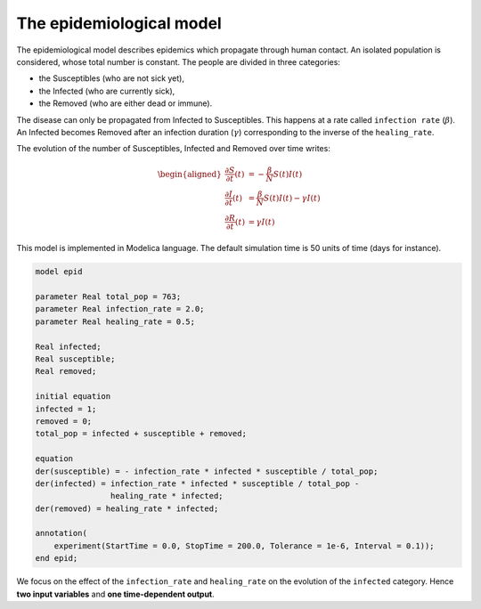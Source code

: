 The epidemiological model
=========================

The epidemiological model describes epidemics which propagate through human contact.
An isolated population is considered, whose total number is constant.
The people are divided in three categories:

* the Susceptibles (who are not sick yet),
* the Infected (who are currently sick),
* the Removed (who are either dead or immune).

The disease can only be propagated from Infected to Susceptibles.
This happens at a rate called ``infection rate`` (:math:`\beta`).
An Infected becomes Removed after an infection duration (:math:`\gamma`) corresponding to the inverse of the ``healing_rate``.

.. image:: ../_static/epid.png
   :height: 300px
   :width: 450px
   :alt: alternate text
   :align: center

The evolution of the number of Susceptibles, Infected and Removed over
time writes:

.. math::

   \begin{aligned}
   \frac{\partial S}{\partial t}(t) &= - \frac{\beta}{N} S(t) I(t) \\
   \frac{\partial I}{\partial t}(t) &= \frac{\beta}{N} S(t) I(t) - \gamma I(t) \\
   \frac{\partial R}{\partial t}(t) &= \gamma I(t)
   \end{aligned}

This model is implemented in Modelica language. The default simulation time is 50 units of time (days for instance).

.. code::

   model epid

   parameter Real total_pop = 763;
   parameter Real infection_rate = 2.0;
   parameter Real healing_rate = 0.5;
   
   Real infected;
   Real susceptible;
   Real removed;
   
   initial equation
   infected = 1;
   removed = 0;
   total_pop = infected + susceptible + removed;
   
   equation
   der(susceptible) = - infection_rate * infected * susceptible / total_pop;
   der(infected) = infection_rate * infected * susceptible / total_pop -
                   healing_rate * infected;
   der(removed) = healing_rate * infected;
   
   annotation(
       experiment(StartTime = 0.0, StopTime = 200.0, Tolerance = 1e-6, Interval = 0.1));
   end epid;

We focus on the effect of the ``infection_rate`` and ``healing_rate`` on the evolution of the ``infected`` category.
Hence **two input variables** and **one time-dependent output**.
